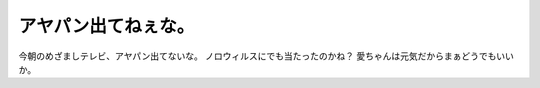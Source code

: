 ﻿アヤパン出てねぇな。
####################


今朝のめざましテレビ、アヤパン出てないな。
ノロウィルスにでも当たったのかね？
愛ちゃんは元気だからまぁどうでもいいか。



.. author:: mkouhei
.. categories:: 駄文, 
.. tags::


